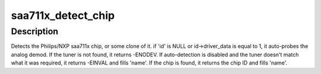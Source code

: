 .. -*- coding: utf-8; mode: rst -*-
.. src-file: drivers/media/i2c/saa7115.c

.. _`saa711x_detect_chip`:

saa711x_detect_chip
===================

.. c:function:: int saa711x_detect_chip(struct i2c_client *client, const struct i2c_device_id *id, char *name)

    Detects the saa711x (or clone) variant

    :param struct i2c_client \*client:
        I2C client structure.

    :param const struct i2c_device_id \*id:
        I2C device ID structure.

    :param char \*name:
        Name of the device to be filled.

.. _`saa711x_detect_chip.description`:

Description
-----------

Detects the Philips/NXP saa711x chip, or some clone of it.
if 'id' is NULL or id->driver_data is equal to 1, it auto-probes
the analog demod.
If the tuner is not found, it returns -ENODEV.
If auto-detection is disabled and the tuner doesn't match what it was
required, it returns -EINVAL and fills 'name'.
If the chip is found, it returns the chip ID and fills 'name'.

.. This file was automatic generated / don't edit.

